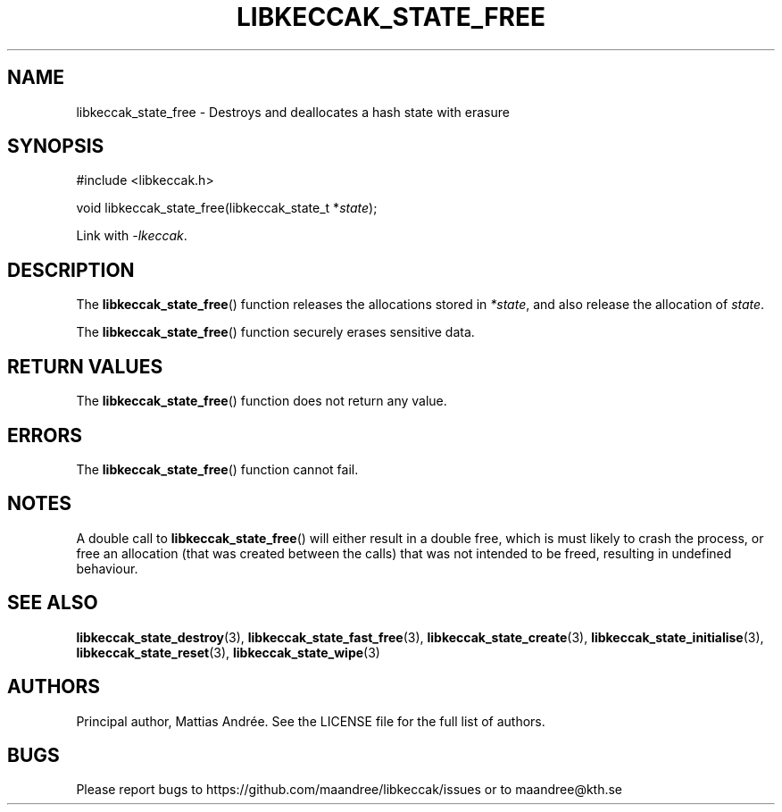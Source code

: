 .TH LIBKECCAK_STATE_FREE 3 LIBKECCAK-%VERSION%
.SH NAME
libkeccak_state_free - Destroys and deallocates a hash state with erasure
.SH SYNOPSIS
.LP
.nf
#include <libkeccak.h>
.P
void libkeccak_state_free(libkeccak_state_t *\fIstate\fP);
.fi
.P
Link with \fI-lkeccak\fP.
.SH DESCRIPTION
The
.BR libkeccak_state_free ()
function releases the allocations stored in \fI*state\fP,
and also release the allocation of \fIstate\fP.
.PP
The
.BR libkeccak_state_free ()
function securely erases sensitive data.
.SH RETURN VALUES
The
.BR libkeccak_state_free ()
function does not return any value.
.SH ERRORS
The
.BR libkeccak_state_free ()
function cannot fail.
.SH NOTES
A double call to
.BR libkeccak_state_free ()
will either result in a double free,
which is must likely to crash the process,
or free an allocation (that was created
between the calls) that was not intended
to be freed, resulting in undefined behaviour.
.SH SEE ALSO
.BR libkeccak_state_destroy (3),
.BR libkeccak_state_fast_free (3),
.BR libkeccak_state_create (3),
.BR libkeccak_state_initialise (3),
.BR libkeccak_state_reset (3),
.BR libkeccak_state_wipe (3)
.SH AUTHORS
Principal author, Mattias Andrée.  See the LICENSE file for the full
list of authors.
.SH BUGS
Please report bugs to https://github.com/maandree/libkeccak/issues or to
maandree@kth.se
